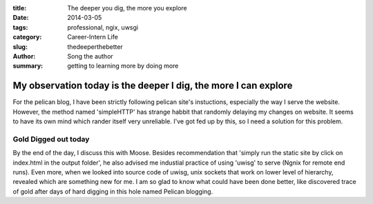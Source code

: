 :title: The deeper you dig, the more you explore
:date: 2014-03-05
:tags: professional, ngix, uwsgi
:category: Career-Intern Life
:slug: thedeeperthebetter
:author: Song the author
:summary: getting to learning more by doing more

My observation today is the deeper I dig, the more I can explore
================================================================
For the pelican blog, I have been strictly following pelican site's instuctions, especially the way I serve the website. However, the method named 'simpleHTTP' has strange habbit that randomly delaying my changes on website. It seems to have its own mind which rander itself very unreliable. I've got fed up by this, so I need a solution for this problem.

Gold Digged out today
---------------------
By the end of the day, I discuss this with Moose. Besides recommendation that 'simply run the static site by click on index.html in the output folder', he also advised me industial practice of using 'uwisg' to serve (Ngnix for remote end runs). Even more, when we looked into source code of uwisg, unix sockets that work on lower level of hierarchy, revealed which are something new for me. I am so glad to know what could have been done better, like discovered trace of gold after days of hard digging in this hole named Pelican blogging.